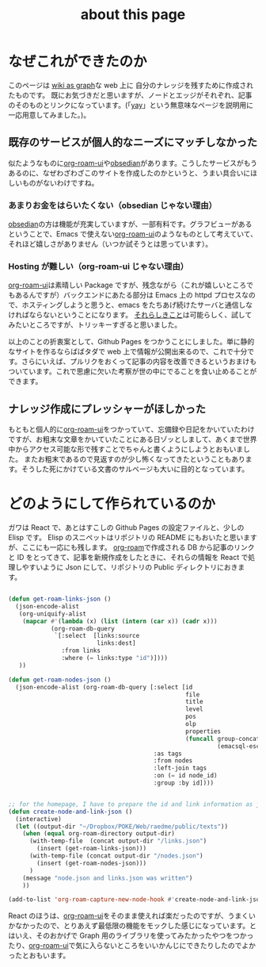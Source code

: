 :PROPERTIES:
:ID:       7fd864f6-a278-4214-8419-7b7701528e3a
:END:
#+title: about this page

* なぜこれができたのか
このページは [[id:3ca9d85f-2893-4c89-a00c-cacc5f1fed72][wiki as graph]]な web 上に 自分のナレッジを残すために作成されたものです。
既にお気づきだと思いますが、ノードとエッジがそれぞれ、記事のそのものとリンクになっています。(「[[id:21e8a0eb-d3bb-4291-9a12-c120a7354c02][yay]]」という無意味なページを説明用に一応用意してみました。)。

** 既存のサービスが個人的なニーズにマッチしなかった
似たようなものに[[https://github-com.translate.goog/org-roam/org-roam-ui?_x_tr_sl=en&_x_tr_tl=ja&_x_tr_hl=ja&_x_tr_pto=sc][org-roam-ui]]や[[https://obsidian.md/][obsedian]]があります。こうしたサービスがもうあるのに、なぜわざわざこのサイトを作成したのかというと、うまい具合いにほしいものがないわけですね。

*** あまりお金をはらいたくない（obsedian じゃない理由）
[[https://obsidian.md/][obsedian]]の方は機能が充実していますが、一部有料です。グラフビューがあるということで、Emacs で使えない[[https://github-com.translate.goog/org-roam/org-roam-ui?_x_tr_sl=en&_x_tr_tl=ja&_x_tr_hl=ja&_x_tr_pto=sc][org-roam-ui]]のようなものとして考えていて、それほど嬉しさがありません（いつか試そうとは思っています）。

*** Hosting が難しい（org-roam-ui じゃない理由）
[[https://github-com.translate.goog/org-roam/org-roam-ui?_x_tr_sl=en&_x_tr_tl=ja&_x_tr_hl=ja&_x_tr_pto=sc][org-roam-ui]]は素晴しい Package ですが、残念ながら（これが嬉しいところでもあるんですが）バックエンドにあたる部分は Emacs 上の httpd プロセスなので、ホスティングしようと思うと、emacs をたちあげ続けたサーバと通信しなければならないということになります。
[[https://mina86.com/2021/emacs-remote/][それらしきこと]]は可能らしく、試してみたいところですが、トリッキーすぎると思いました。

以上のことの折衷案として、Github Pages をつかうことにしました。単に静的なサイトを作るならばばタダで web 上で情報が公開出来るので、これで十分です。さらにいえば、プルリクをおくって記事の内容を改善できるというおまけもついています。これで思慮に欠いた考察が世の中にでることを食い止めることができます。

** ナレッジ作成にプレッシャーがほしかった
もともと個人的に[[https://github-com.translate.goog/org-roam/org-roam-ui?_x_tr_sl=en&_x_tr_tl=ja&_x_tr_hl=ja&_x_tr_pto=sc][org-roam-ui]]をつかっていて、忘備録や日記をかいていたわけですが、お粗末な文章をかいていたことにある日ゾッとしまして、あくまで世界中からアクセス可能な形で残すことでちゃんと書くようにしようとおもいました。
またお粗末であるので見返すのが少し怖くなってきたということもあります。そうした死にかけている文書のサルベージも大いに目的となっています。

* どのようにして作られているのか
ガワは React で、あとはすこしの Github Pages の設定ファイルと、少しの Elisp です。
Elisp のスニペットはリポジトリの README にもおいたと思いますが、ここにも一応にも残します。
[[https://www.orgroam.com/][org-roam]]で作成される DB から記事のリンクと ID をとってきて、記事を新規作成をしたときに、それらの情報を React で処理しやすいように Json にして、リポジトリの Public ディレクトリにおきます。

#+begin_src emacs-lisp

(defun get-roam-links-json ()
  (json-encode-alist
   (org-uniquify-alist
    (mapcar #'(lambda (x) (list (intern (car x)) (cadr x)))
            (org-roam-db-query
             `[:select  [links:source
                         links:dest]
               :from links
               :where (= links:type "id")])))
   ))

(defun get-roam-nodes-json ()
  (json-encode-alist (org-roam-db-query [:select [id
                                                  file
                                                  title
                                                  level
                                                  pos
                                                  olp
                                                  properties
                                                  (funcall group-concat tag
                                                           (emacsql-escape-raw \, ))]
                                         :as tags
                                         :from nodes
                                         :left-join tags
                                         :on (= id node_id)
                                         :group :by id])))


;; for the homepage, I have to prepare the id and link information as json.
(defun create-node-and-link-json ()
  (interactive)
  (let ((output-dir "~/Dropbox/POKE/Web/raedme/public/texts"))
    (when (equal org-roam-directory output-dir)
      (with-temp-file  (concat output-dir "/links.json")
        (insert (get-roam-links-json)))
      (with-temp-file (concat output-dir "/nodes.json")
        (insert (get-roam-nodes-json)))
      )
    (message "node.json and links.json was written")
    ))

(add-to-list 'org-roam-capture-new-node-hook #'create-node-and-link-json)

#+end_src

React のほうは、[[https://github-com.translate.goog/org-roam/org-roam-ui?_x_tr_sl=en&_x_tr_tl=ja&_x_tr_hl=ja&_x_tr_pto=sc][org-roam-ui]]をそのまま使えれば楽だったのですが、うまくいかなかったので、とりあえず最低限の機能をモックした感じになっています。とはいえ、そのおかげで Graph 用のライブラリを使ってみたかったやつをつかったり、[[https://github-com.translate.goog/org-roam/org-roam-ui?_x_tr_sl=en&_x_tr_tl=ja&_x_tr_hl=ja&_x_tr_pto=sc][org-roam-ui]]で気に入らないところをいいかんじにできたりしたのでよかったとおもいます。
